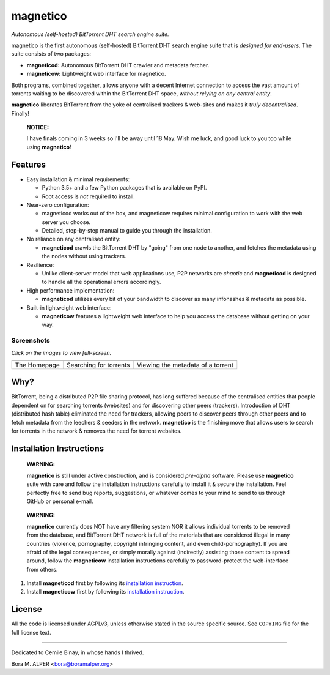 =========
magnetico
=========
*Autonomous (self-hosted) BitTorrent DHT search engine suite.*

.. image:: https://badges.gitter.im/gitterHQ/gitter.png
   :target: https://gitter.im/magnetico-dev/magnetico-dev

magnetico is the first autonomous (self-hosted) BitTorrent DHT search engine suite that is *designed for end-users*.
The suite consists of two packages:

* **magneticod:** Autonomous BitTorrent DHT crawler and metadata fetcher.
* **magneticow:** Lightweight web interface for magnetico.

Both programs, combined together, allows anyone with a decent Internet connection to access the vast amount of torrents
waiting to be discovered within the BitTorrent DHT space, *without relying on any central entity*.

**magnetico** liberates BitTorrent from the yoke of centralised trackers & web-sites and makes it *truly
decentralised*. Finally!

    **NOTICE:**
    
    I have finals coming in 3 weeks so I'll be away until 18 May. Wish me luck, and good luck to you too while using
    **magnetico**!

Features
========
- Easy installation & minimal requirements:

  - Python 3.5+ and a few Python packages that is available on PyPI.
  - Root access is *not* required to install.
- Near-zero configuration:

  - magneticod works out of the box, and magneticow requires minimal configuration to work with the web server you choose.
  - Detailed, step-by-step manual to guide you through the installation.
- No reliance on any centralised entity:

  - **magneticod** crawls the BitTorrent DHT by "going" from one node to another, and fetches the metadata using the nodes without using trackers.
- Resilience:

  - Unlike client-server model that web applications use, P2P networks are *chaotic* and **magneticod** is designed to handle all the operational errors accordingly.

- High performance implementation:

  - **magneticod** utilizes every bit of your bandwidth to discover as many infohashes & metadata as possible.
- Built-in lightweight web interface:

  - **magneticow** features a lightweight web interface to help you access the database without getting on your way.

Screenshots
-----------
*Click on the images to view full-screen.*

+----------------------------------------------------------------------------------------------------------------------------------------------------+----------------------------------------------------------------------------------------------------------------------------------------------------+----------------------------------------------------------------------------------------------------------------------------------------------------+
|                                                                                                                                                    |                                                                                                                                                    |                                                                                                                                                    |
| .. image:: https://camo.githubusercontent.com/488606a87a3e1d7238c0539c6b9cf8429e2c8f16/68747470733a2f2f696d6775722e636f6d2f3634794433714e2e706e67  | .. image:: https://camo.githubusercontent.com/0b6def355a17b944de163a11f77c17c1c622280c/68747470733a2f2f696d6775722e636f6d2f34786a733335382e706e67  | .. image:: https://camo.githubusercontent.com/0bd679ad8bbf038b50c082d80a8e0e37516c813e/68747470733a2f2f696d6775722e636f6d2f6c3354685065692e706e67  |
|    :target: https://camo.githubusercontent.com/488606a87a3e1d7238c0539c6b9cf8429e2c8f16/68747470733a2f2f696d6775722e636f6d2f3634794433714e2e706e67 |    :target: https://camo.githubusercontent.com/0b6def355a17b944de163a11f77c17c1c622280c/68747470733a2f2f696d6775722e636f6d2f34786a733335382e706e67 |    :target: https://camo.githubusercontent.com/0bd679ad8bbf038b50c082d80a8e0e37516c813e/68747470733a2f2f696d6775722e636f6d2f6c3354685065692e706e67 |
|                                                                                                                                                    |                                                                                                                                                    |                                                                                                                                                    |
+----------------------------------------------------------------------------------------------------------------------------------------------------+----------------------------------------------------------------------------------------------------------------------------------------------------+----------------------------------------------------------------------------------------------------------------------------------------------------+
|                                                                                                                                                    |                                                                                                                                                    |                                                                                                                                                    |
| The Homepage                                                                                                                                       |  Searching for torrents                                                                                                                            | Viewing the metadata of a torrent                                                                                                                  |
|                                                                                                                                                    |                                                                                                                                                    |                                                                                                                                                    |
+----------------------------------------------------------------------------------------------------------------------------------------------------+----------------------------------------------------------------------------------------------------------------------------------------------------+----------------------------------------------------------------------------------------------------------------------------------------------------+


Why?
====
BitTorrent, being a distributed P2P file sharing protocol, has long suffered because of the centralised entities that
people dependent on for searching torrents (websites) and for discovering other peers (trackers). Introduction of DHT
(distributed hash table) eliminated the need for trackers, allowing peers to discover peers through other peers and to
fetch metadata from the leechers & seeders in the network. **magnetico** is the finishing move that allows users to
search for torrents in the network & removes the need for torrent websites.

Installation Instructions
=========================
    **WARNING:**

    **magnetico** is still under active construction, and is considered *pre-alpha* software. Please use **magnetico**
    suite with care and follow the installation instructions carefully to install it & secure the installation. Feel
    perfectly free to send bug reports, suggestions, or whatever comes to your mind to send to us through GitHub or
    personal e-mail.
\

    **WARNING:**

    **magnetico** currently does NOT have any filtering system NOR it allows individual torrents to be removed from the
    database, and BitTorrent DHT network is full of the materials that are considered illegal in many countries
    (violence, pornography, copyright infringing content, and even child-pornography). If you are afraid of the legal
    consequences, or simply morally against (indirectly) assisting those content to spread around, follow the
    **magneticow** installation instructions carefully to password-protect the web-interface from others.

1. Install **magneticod** first by following its
   `installation instruction <magneticod/README.rst>`_.
2. Install **magneticow** first by following its
   `installation instruction <magneticow/README.rst>`_.


License
=======
All the code is licensed under AGPLv3, unless otherwise stated in the source specific source. See ``COPYING`` file for
the full license text.

----

Dedicated to Cemile Binay, in whose hands I thrived.

Bora M. ALPER <bora@boramalper.org>
